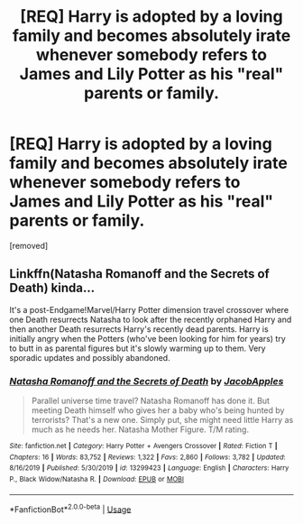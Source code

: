 #+TITLE: [REQ] Harry is adopted by a loving family and becomes absolutely irate whenever somebody refers to James and Lily Potter as his "real" parents or family.

* [REQ] Harry is adopted by a loving family and becomes absolutely irate whenever somebody refers to James and Lily Potter as his "real" parents or family.
:PROPERTIES:
:Author: shinshikaizer
:Score: 7
:DateUnix: 1583595469.0
:DateShort: 2020-Mar-07
:FlairText: Request
:END:
[removed]


** Linkffn(Natasha Romanoff and the Secrets of Death) kinda...

It's a post-Endgame!Marvel/Harry Potter dimension travel crossover where one Death resurrects Natasha to look after the recently orphaned Harry and then another Death resurrects Harry's recently dead parents. Harry is initially angry when the Potters (who've been looking for him for years) try to butt in as parental figures but it's slowly warming up to them. Very sporadic updates and possibly abandoned.
:PROPERTIES:
:Author: rohan62442
:Score: 2
:DateUnix: 1583611825.0
:DateShort: 2020-Mar-07
:END:

*** [[https://www.fanfiction.net/s/13299423/1/][*/Natasha Romanoff and the Secrets of Death/*]] by [[https://www.fanfiction.net/u/4453643/JacobApples][/JacobApples/]]

#+begin_quote
  Parallel universe time travel? Natasha Romanoff has done it. But meeting Death himself who gives her a baby who's being hunted by terrorists? That's a new one. Simply put, she might need little Harry as much as he needs her. Natasha Mother Figure. T/M rating.
#+end_quote

^{/Site/:} ^{fanfiction.net} ^{*|*} ^{/Category/:} ^{Harry} ^{Potter} ^{+} ^{Avengers} ^{Crossover} ^{*|*} ^{/Rated/:} ^{Fiction} ^{T} ^{*|*} ^{/Chapters/:} ^{16} ^{*|*} ^{/Words/:} ^{83,752} ^{*|*} ^{/Reviews/:} ^{1,322} ^{*|*} ^{/Favs/:} ^{2,860} ^{*|*} ^{/Follows/:} ^{3,782} ^{*|*} ^{/Updated/:} ^{8/16/2019} ^{*|*} ^{/Published/:} ^{5/30/2019} ^{*|*} ^{/id/:} ^{13299423} ^{*|*} ^{/Language/:} ^{English} ^{*|*} ^{/Characters/:} ^{Harry} ^{P.,} ^{Black} ^{Widow/Natasha} ^{R.} ^{*|*} ^{/Download/:} ^{[[http://www.ff2ebook.com/old/ffn-bot/index.php?id=13299423&source=ff&filetype=epub][EPUB]]} ^{or} ^{[[http://www.ff2ebook.com/old/ffn-bot/index.php?id=13299423&source=ff&filetype=mobi][MOBI]]}

--------------

*FanfictionBot*^{2.0.0-beta} | [[https://github.com/tusing/reddit-ffn-bot/wiki/Usage][Usage]]
:PROPERTIES:
:Author: FanfictionBot
:Score: 1
:DateUnix: 1583611836.0
:DateShort: 2020-Mar-07
:END:
